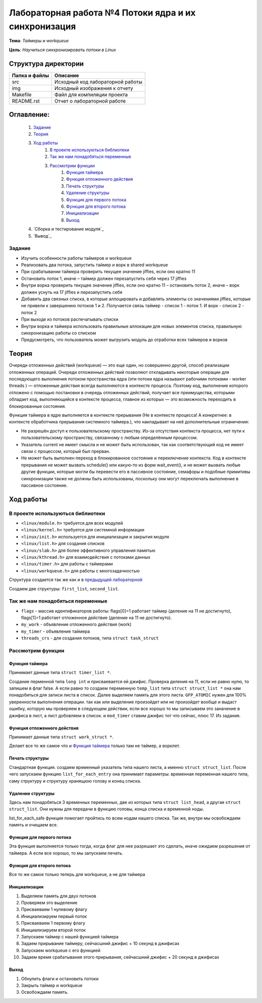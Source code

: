 =================================================
**Лабораторная работа №4 Потоки ядра и их синхронизация**
=================================================

**Тема**: *Таймеры и workqueue*

**Цель**: *Научиться синхронизировать потоки в Linux*

Структура директории
-------------------------------------------
+-------------------+----------------------------------+ 
| Папка и файлы     |            Описание              |
+===================+==================================+ 
|        src        | Исходный код лабораторной работы |
+-------------------+----------------------------------+ 
|        img        | Исходный изображения к отчету    |
+-------------------+----------------------------------+
|       Makefile    |     Файл для компиляции проекта  | 
+-------------------+----------------------------------+ 
|       README.rst  | Отчет о лабораторной работе      |
+-------------------+----------------------------------+

**Оглавление:**
----------------

      #. `Задание`_
      #. `Теория`_ 
      #. `Ход работы`_  
              #. `В проекте используються библиотеки`_
              #. `Так же нам понадобяться переменные`_
              #. `Рассмотрим функции`_ 
                        #. `Функция таймера`_
                        #. `Функция отложенного действия`_
                        #. `Печать структуры`_
                        #. `Удаление структуры`_
                        #. `Функция для первого потока`_
                        #. `Функция для второго потока`_
                        #. `Инициализации`_
                        #. `Выход`_
      #. `Сборка и тестирование модуля`_
      #. `Вывод`_


**Задание**
~~~~

* Изучить особенности работы таймеров и workqueue
* Реализовать два потока, запустить таймер и ворк в shared workqueue
* При срабатывании таймера проверить текущее значение jiffies, если оно кратно 11
* Остановить поток 1, иначе – таймер должен перезапустить себя через 17 jiffies
* Внутри ворка проверить текущее значение jiffies, если оно кратно 11 – остановить поток 2, иначе – ворк должен уснуть на 17 jiffies и перезапустить себя
* Добавить два связных списка, в которые аллоцировать и добавлять элементы со значениями jiffies, которые не привели к завершению потоков 1 и 2. Получается связь таймер - список 1 - поток 1. И ворк - список 2 - поток 2
* При выходе из потоков распечатывать списки
* Внутри ворка и таймера использовать правильные аллокации для новых элементов списка, правильную синхронизацию работы со списком
* Предусмотреть, что пользователь может выгрузить модуль до отработки всех таймеров и ворков

**Теория**
--------------

Очереди отложенных действий (workqueue) — это еще один, но совершенно другой, способ реализации отложенных операций. Очереди отложенных 
действий позволяют откладывать некоторые операции для последующего выполнения потоком пространства ядра (эти потоки ядра называют 
рабочими потоками - worker threads ) — отложенные действия всегда выполняются в контексте процесса. Поэтому код, выполнение которого 
отложено с помощью постановки в очередь отложенных действий, получает все преимущества, которыми обладает код, выполняющийся в контексте 
процесса, главное из которых — это возможность переходить в блокированные состояния.

Функция таймера в ядре выполняется в контексте прерывания (Не в контексте процесса! А конкретнее: в контексте обработчика прерывания 
системного таймера.), что накладывает на неё дополнительные ограничения:

*	Не разрешён доступ к пользовательскому пространству. Из-за отсутствия контекста процесса, нет пути к пользовательскому пространству, связанному с любым определённым процессом.
*	Указатель current не имеет смысла и не может быть использован, так как соответствующий код не имеет связи с процессом, который был прерван.
*	Не может быть выполнен переход в блокированное состояние и переключение контекста. Код в контексте прерывания не может вызвать schedule() или какую-то из форм wait_event(), и не может вызвать любые другие функции, которые могли бы перевести его в пассивное состояние, семафоры и подобные примитивы синхронизации также не должны быть использованы, поскольку они могут переключать выполнение в пассивное состояние.

**Ход работы**
-----------

**В проекте используються библиотеки**
~~~~~~~~~~~~~~~~~~~~~~~~~~~~~~~~~~~~~~~~~~~~~~~~

* ``<linux/module.h>`` требуется для всех модулей
* ``<linux/kernel.h>`` требуется для системной информации
* ``<linux/init.h>`` используется для инициализации и закрытия модуля
* ``<linux/list.h>`` для создания списков
* ``<linux/slab.h>`` для более эффективного управления памятью
* ``<linux/kthread.h>`` для взаимодействия с потоками данных
* ``<linux/timer.h>`` для работы с таймерами
* ``<linux/workqueue.h>`` для работы с многозадачностью

Структура создается так же как и в `предыдущей лабораторной <https://github.com/JamsAurom/kpi-embedded-course/blob/master/dk_aldokhin/lab3/README.rst>`_

Создаем две структуры: ``first_list``, ``second_list``.

**Так же нам понадобяться переменные**
~~~~~~~~~~~~~~~~~~~~~~~~~~~~~~~~~~~~~~~~~~~~~~~~

* ``flags`` - массив идентификаторов работы:  flags[0]=1 работает таймер (деление на 11 не достигнуто),  flags[1]=1 работает отложенное действие (деление на 11 не достигнуто).
* ``my_work`` - объявление отложенного действия (work)
* ``my_timer`` - объявление таймера
* ``threads_crs`` - для создания потоков, типа ``struct task_struct``

**Рассмотрим функции**
~~~~~~~~~~~~~~~~~~~~~~~~~~~~~~~~~~~~~~~~~~~~~~~~

**Функция таймера**
"""""""""""""""""""""""""

Принимает данные типа ``struct timer_list *``.

Создание перменной типа ``long int`` и присваевается ей джифис.
Проверка деления на 11, если не равно нулю, то запишем в флаг false. А если равно то создаем переменную ``temp_list`` типа ``struct struct_list *`` 
она нам понадобиться для записи листа в список. Далее выделяем память для этого листа. ``GFP_ATOMIC`` нужен для 100% уверенности выполнения
операции. так как или выделение произойдет или не произойдет вообще и выдаст ошибку, которую мы проверяем в следующем действии, если все хорошо
то мы записываем это заначение в джифиса в лист, а лист добовляем в список. и ``mod_timer`` ставим джифис тот что сейчас, плюс 17. Из задания.

**Функция отложенного действия**
""""""""""""""""""""""""""""""""""""""""""""""""""

Принимает данные типа ``struct work_struct *``.

Делает все то же самое что и `Функция таймера`_ только там не таймер, а ворклет.

**Печать структуры**
"""""""""""""""""""""""""

Стандартная функция. создаем временный указатель типа нашего листа, а именно ``struct struct_list``. После чего запускаем функцию 
``list_for_each_entry`` она принимает параметры: временная переменная нашего типа, саму структуру и структуру хранящюю голову и конец списка.

**Удаление структуры**
"""""""""""""""""""""""""

Здесь нам понадобяться 3 временных переменных, две из которых типа ``struct list_head``, а другая ``struct struct_list``. 
Они нужны для передачи в функцию головы, конца списка и временной ноды.

list_for_each_safe функция помогает пройтись по всем нодам нашего списка.
Так же, внутри мы освобождаем память и очищаем все.

**Функция для первого потока**
""""""""""""""""""""""""""""""""""""""""""""""""""

Эта функция выполняется только тогда, когда флаг для нее разрешает это сделать, иначе ожидаем разрешения от таймера. 
А если все хорошо, то мы запускаем печать.

**Функция для второго потока**
""""""""""""""""""""""""""""""""""""""""""""""""""

Все то же самое только теперь для workqueue, а не для таймера

**Инициализации**
""""""""""""""""""""""""""""""""""""""""""""""""""

1. Выделяем память для двух потоков
2. Проверяем это выделение
3. Присваеваем 1 нулевому флагу
4. Инициализируем первый поток
5. Присваеваем 1 первому флагу
6. Инициализируем второй поток
7. Запускаем таймер с нашей функцией таймера
8. Задаем прирывание таймеру, сейчасшний джифис + 10 секунд в джифисах
9. Запускаем workqueue с его функцией
10. Задаем время срабатывания этого прирывания, сейчасшний джифис + 20 секунд в джифисах

**Выход**
"""""""""""""""""""""""""

1. Обнулить флаги и остановить потоки
2. Закрыть таймер и workqueue
3. Освобождаем память.









